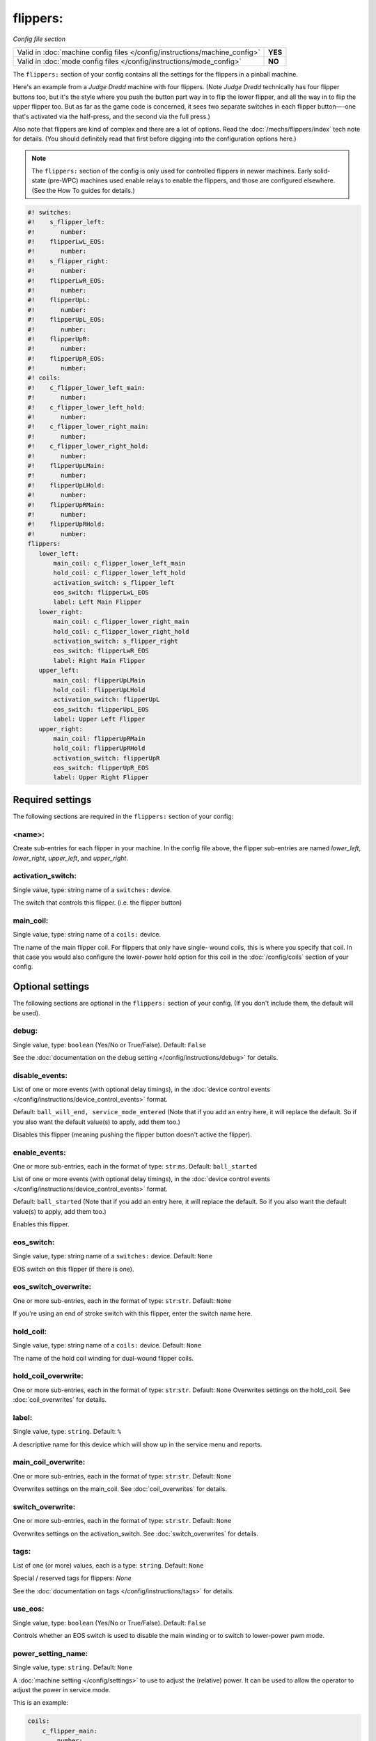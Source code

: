 flippers:
=========

*Config file section*

+----------------------------------------------------------------------------+---------+
| Valid in :doc:`machine config files </config/instructions/machine_config>` | **YES** |
+----------------------------------------------------------------------------+---------+
| Valid in :doc:`mode config files </config/instructions/mode_config>`       | **NO**  |
+----------------------------------------------------------------------------+---------+

.. overview

The ``flippers:`` section of your config contains all the settings
for the flippers in a pinball machine.

Here's an example from a *Judge Dredd* machine with four
flippers. (Note *Judge Dredd* technically has four flipper buttons too,
but it's the style where you push the button part way in to flip the
lower flipper, and all the way in to flip the upper flipper too. But
as far as the game code is concerned, it sees two separate switches in
each flipper button—-one that's activated via the half-press, and the
second via the full press.)

Also note that flippers are kind of complex and there are a lot of options.
Read the :doc:`/mechs/flippers/index` tech note for details. (You
should definitely read that first before digging into the configuration
options here.)

.. note::

   The ``flippers:`` section of the config is only used for controlled flippers
   in newer machines. Early solid-state (pre-WPC) machines used enable relays
   to enable the flippers, and those are configured elsewhere. (See the How To
   guides for details.)

.. code-block:: mpf-config

   #! switches:
   #!    s_flipper_left:
   #!       number:
   #!    flipperLwL_EOS:
   #!       number:
   #!    s_flipper_right:
   #!       number:
   #!    flipperLwR_EOS:
   #!       number:
   #!    flipperUpL:
   #!       number:
   #!    flipperUpL_EOS:
   #!       number:
   #!    flipperUpR:
   #!       number:
   #!    flipperUpR_EOS:
   #!       number:
   #! coils:
   #!    c_flipper_lower_left_main:
   #!       number:
   #!    c_flipper_lower_left_hold:
   #!       number:
   #!    c_flipper_lower_right_main:
   #!       number:
   #!    c_flipper_lower_right_hold:
   #!       number:
   #!    flipperUpLMain:
   #!       number:
   #!    flipperUpLHold:
   #!       number:
   #!    flipperUpRMain:
   #!       number:
   #!    flipperUpRHold:
   #!       number:
   flippers:
      lower_left:
          main_coil: c_flipper_lower_left_main
          hold_coil: c_flipper_lower_left_hold
          activation_switch: s_flipper_left
          eos_switch: flipperLwL_EOS
          label: Left Main Flipper
      lower_right:
          main_coil: c_flipper_lower_right_main
          hold_coil: c_flipper_lower_right_hold
          activation_switch: s_flipper_right
          eos_switch: flipperLwR_EOS
          label: Right Main Flipper
      upper_left:
          main_coil: flipperUpLMain
          hold_coil: flipperUpLHold
          activation_switch: flipperUpL
          eos_switch: flipperUpL_EOS
          label: Upper Left Flipper
      upper_right:
          main_coil: flipperUpRMain
          hold_coil: flipperUpRHold
          activation_switch: flipperUpR
          eos_switch: flipperUpR_EOS
          label: Upper Right Flipper

Required settings
-----------------

The following sections are required in the ``flippers:`` section of your config:

<name>:
~~~~~~~
Create sub-entries for each flipper in your machine. In the config file
above, the flipper sub-entries are named *lower_left*,
*lower_right*, *upper_left*, and *upper_right*.

activation_switch:
~~~~~~~~~~~~~~~~~~
Single value, type: string name of a ``switches:`` device.

The switch that controls this flipper. (i.e. the flipper button)

main_coil:
~~~~~~~~~~
Single value, type: string name of a ``coils:`` device.

The name of the main flipper coil. For flippers that only have single-
wound coils, this is where you specify that coil. In that case you
would also configure the lower-power hold option for this coil in the
:doc:`/config/coils` section of your config.

Optional settings
-----------------

The following sections are optional in the ``flippers:`` section of your config. (If you don't include them, the default will be used).

debug:
~~~~~~
Single value, type: ``boolean`` (Yes/No or True/False). Default: ``False``

See the :doc:`documentation on the debug setting </config/instructions/debug>`
for details.

disable_events:
~~~~~~~~~~~~~~~
List of one or more events (with optional delay timings), in the
:doc:`device control events </config/instructions/device_control_events>` format.

Default: ``ball_will_end, service_mode_entered`` (Note that if you add an entry here, it will replace the default. So if you
also want the default value(s) to apply, add them too.)

Disables this flipper (meaning pushing the flipper button doesn't active
the flipper).

enable_events:
~~~~~~~~~~~~~~
One or more sub-entries, each in the format of type: ``str``:``ms``. Default: ``ball_started``

List of one or more events (with optional delay timings), in the
:doc:`device control events </config/instructions/device_control_events>` format.

Default: ``ball_started`` (Note that if you add an entry here, it will replace the default. So if you
also want the default value(s) to apply, add them too.)

Enables this flipper.

eos_switch:
~~~~~~~~~~~
Single value, type: string name of a ``switches:`` device. Default: ``None``

EOS switch on this flipper (if there is one).

eos_switch_overwrite:
~~~~~~~~~~~~~~~~~~~~~
One or more sub-entries, each in the format of type: ``str``:``str``. Default: ``None``

If you're using an end of stroke switch with this flipper, enter the
switch name here.

hold_coil:
~~~~~~~~~~
Single value, type: string name of a ``coils:`` device. Default: ``None``

The name of the hold coil winding for dual-wound flipper coils.

hold_coil_overwrite:
~~~~~~~~~~~~~~~~~~~~
One or more sub-entries, each in the format of type: ``str``:``str``. Default: ``None``
Overwrites settings on the hold_coil.
See :doc:`coil_overwrites` for details.

label:
~~~~~~
Single value, type: ``string``. Default: ``%``

A descriptive name for this device which will show up in the service menu
and reports.

main_coil_overwrite:
~~~~~~~~~~~~~~~~~~~~
One or more sub-entries, each in the format of type: ``str``:``str``. Default: ``None``

Overwrites settings on the main_coil.
See :doc:`coil_overwrites` for details.

switch_overwrite:
~~~~~~~~~~~~~~~~~
One or more sub-entries, each in the format of type: ``str``:``str``. Default: ``None``

Overwrites settings on the activation_switch.
See :doc:`switch_overwrites` for details.

tags:
~~~~~
List of one (or more) values, each is a type: ``string``. Default: ``None``

Special / reserved tags for flippers: *None*

See the :doc:`documentation on tags </config/instructions/tags>` for details.

use_eos:
~~~~~~~~
Single value, type: ``boolean`` (Yes/No or True/False). Default: ``False``

Controls whether an EOS switch is used to disable the main winding or to switch
to lower-power pwm mode.

power_setting_name:
~~~~~~~~~~~~~~~~~~~
Single value, type: ``string``. Default: ``None``

A :doc:`machine setting </config/settings>` to use to adjust the (relative) power.
It can be used to allow the operator to adjust the power in service mode.

This is an example:

.. code-block:: mpf-config

   coils:
       c_flipper_main:
           number:
   
   switches:
       s_flipper:
           number: 1
           tags: left_flipper
   
   flippers:
       f_test_flippers_with_settings:
           main_coil: c_flipper_main
           power_setting_name: flipper_power
           activation_switch: s_flipper

MPF comes with a :doc:`setting </config/settings>` called ``flipper_power`` by
default and you can add additional ones.

include_in_ball_search:
~~~~~~~~~~~~~~~~~~~~~~~
Boolean (True/False or Yes/No). Default is ``False``.

Controls whether this flipper is included in ball search.

Usually flippers aren't included in ball search. However if you have upper flippers,
it's probably good to include them in the ball search since it's often possible for
an upper flipper to disable and hold a ball under the flipper. Usually this isn't
an issue since the player can just flip to release the ball. However if the machine has
tilted (or the flippers are otherwise disabled), then it's possible for a flipper to
come down on the ball and get it stuck. So you definitely want to include upper flippers
in ball search.

BTW, this is something that happened to us in *Wizard of Oz*, so that's how we thought
to include an option for flippers in ball search. :)

ball_search_order:
~~~~~~~~~~~~~~~~~~
Numeric value, default is ``100``

A relative value which controls the order individual devices are pulsed when ball search is running. Lower numbers are
checked first. See the :doc:`/game_logic/ball_search/index` documentation for details.

ball_search_hold_time:
~~~~~~~~~~~~~~~~~~~~~~
Single value, type: ``time string`` (:doc:`Instructions for entering time strings) </config/instructions/time_strings>` . Default: ``1s``

How long this flipper will be activated for when it is activated during ball search.


playfield:
~~~~~~~~~~

The name of the playfield that this flipper is on. The default setting is "playfield", so you only have to
change this value if you have more than one playfield and you're managing them separately.
